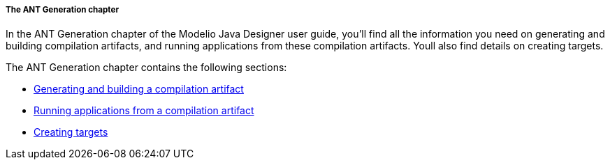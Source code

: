 // Disable all captions for figures.
:!figure-caption:

// Hightlight code source and add the line number
:source-highlighter: coderay
:coderay-linenums-mode: table

[[The-ANT-Generation-chapter]]

[[the-ant-generation-chapter]]
===== The ANT Generation chapter

In the ANT Generation chapter of the Modelio Java Designer user guide, you’ll find all the information you need on generating and building compilation artifacts, and running applications from these compilation artifacts. Youll also find details on creating targets.

The ANT Generation chapter contains the following sections:

* <<Javadesigner-_javadeveloper_ant_generation_gen_build_ant_file.adoc#,Generating and building a compilation artifact>>
* <<Javadesigner-_javadeveloper_ant_generation_running_applications.adoc#,Running applications from a compilation artifact>>
* <<Javadesigner-_javadeveloper_ant_generation_creating_targets.adoc#,Creating targets>>

[[footer]]
